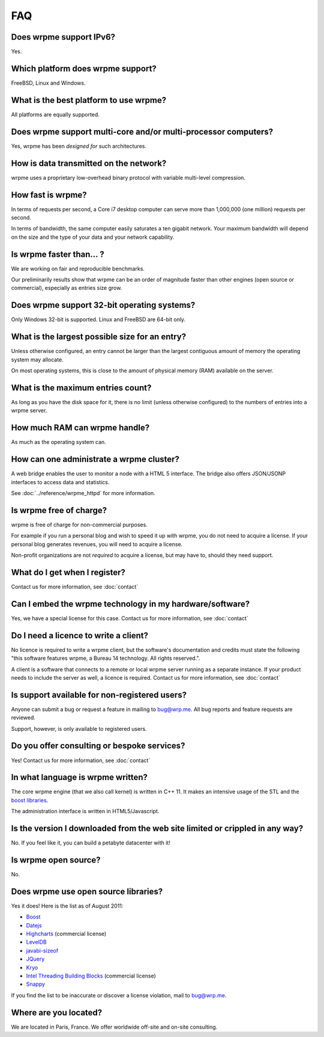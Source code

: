 
FAQ
*********

Does wrpme support IPv6?
============================

Yes.

Which platform does wrpme support?
=====================================

FreeBSD, Linux and Windows.

What is the best platform to use wrpme?
========================================

All platforms are equally supported.

Does wrpme support multi-core and/or multi-processor computers?
=================================================================

Yes, wrpme has been *designed for* such architectures.

How is data transmitted on the network?
=========================================

wrpme uses a proprietary low-overhead binary protocol with variable multi-level compression.

How fast is wrpme?
=====================

In terms of requests per second, a Core i7 desktop computer can serve more than 1,000,000 (one million) requests per second.

In terms of bandwidth, the same computer easily saturates a ten gigabit network. Your maximum bandwidth will depend on the size and the type of your data and your network capability.

Is wrpme faster than... ?
==========================

We are working on fair and reproducible benchmarks.

Our preliminarily results show that wrpme can be an order of magnitude faster than other engines (open source or commercial), especially as entries size grow.

Does wrpme support 32-bit operating systems?
==============================================

Only Windows 32-bit is supported. Linux and FreeBSD are 64-bit only.

What is the largest possible size for an entry?
================================================

Unless otherwise configured, an entry cannot be larger than the largest contiguous amount of memory the operating system may allocate.

On most operating systems, this is close to the amount of physical memory (RAM) available on the server.

What is the maximum entries count?
==================================

As long as you have the disk space for it, there is no limit (unless otherwise configured) to the numbers of entries into a wrpme server.

How much RAM can wrpme handle?
================================

As much as the operating system can.

How can one administrate a wrpme cluster?
============================================

A web bridge enables the user to monitor a node with a HTML 5 interface. The bridge also offers JSON/JSONP interfaces to access data and statistics.

See :doc:`../reference/wrpme_httpd` for more information.

Is wrpme free of charge?
===========================

wrpme is free of charge for non-commercial purposes.

For example if you run a personal blog and wish to speed it up with wrpme, you do not need to acquire a license.
If your personal blog generates revenues, you will need to acquire a license.

Non-profit organizations are not *required* to acquire a license, but may have to, should they need support.

What do I get when I register?
==================================

Contact us for more information, see :doc:`contact`

Can I embed the wrpme technology in my hardware/software?
============================================================

Yes, we have a special license for this case. Contact us for more information, see :doc:`contact`

Do I need a licence to write a client?
========================================================

No licence is required to write a wrpme client, but the software's documentation and credits must state the following "this software features wrpme, a Bureau 14 technology. All rights reserved.".

A client is a software that connects to a remote or local wrpme server running as a separate instance. If your product needs to include the server as well, a licence is required. Contact us for more information, see :doc:`contact`

Is support available for non-registered users?
=================================================

Anyone can submit a bug or request a feature in mailing to `bug@wrp.me <bug@wrp.me>`_. All bug reports and feature requests are reviewed.

Support, however, is only available to registered users.

Do you offer consulting or bespoke services?
=================================================

Yes! Contact us for more information, see :doc:`contact`

In what language is wrpme written?
====================================

The core wrpme engine (that we also call kernel) is written in C++ 11. It makes an intensive usage of the STL and the `boost libraries <http://www.boost.org/>`_.

The administration interface is written in HTML5/Javascript.

Is the version I downloaded from the web site limited or crippled in any way?
==============================================================================

No. If you feel like it, you can build a petabyte datacenter with it!

Is wrpme open source?
========================

No.

Does wrpme use open source libraries?
==========================================

Yes it does! Here is the list as of August 2011:

* `Boost <http://www.boost.org/>`_
* `Datejs <http://code.google.com/p/datejs/>`_
* `Highcharts <http://www.highcharts.com/>`_  (commercial license)
* `LevelDB <http://code.google.com/p/leveldb/>`_
* `javabi-sizeof <http://code.google.com/p/javabi-sizeof/>`_
* `JQuery <http://jquery.com/>`_
* `Kryo <http://code.google.com/p/kryo/>`_
* `Intel Threading Building Blocks <http://threadingbuildingblocks.org/>`_ (commercial license)
* `Snappy <http://code.google.com/p/snappy/>`_

If you find the list to be inaccurate or discover a license violation, mail to `bug@wrp.me <bug@wrp.me>`_.

Where are you located?
=========================

We are located in Paris, France. We offer worldwide off-site and on-site consulting.
